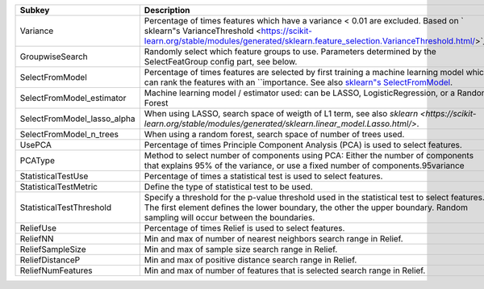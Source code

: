 =========================== =================================================================================================================================================================================================================================================================================
Subkey                      Description                                                                                                                                                                                                                                                                      
=========================== =================================================================================================================================================================================================================================================================================
Variance                    Percentage of times features which have a variance < 0.01 are excluded. Based on ` sklearn"s VarianceThreshold <https://scikit-learn.org/stable/modules/generated/sklearn.feature_selection.VarianceThreshold.html/>`_.                                                          
GroupwiseSearch             Randomly select which feature groups to use. Parameters determined by the SelectFeatGroup config part, see below.                                                                                                                                                                
SelectFromModel             Percentage of times features are selected by first training a machine learning model which can rank the features with an ``importance. See also `sklearn"s SelectFromModel <https://scikit-learn.org/stable/modules/generated/sklearn.feature_selection.SelectFromModel.html/>`_.
SelectFromModel_estimator   Machine learning model / estimator used: can be LASSO, LogisticRegression, or a Random Forest                                                                                                                                                                                    
SelectFromModel_lasso_alpha When using LASSO, search space of weigth of L1 term, see also `sklearn <https://scikit-learn.org/stable/modules/generated/sklearn.linear_model.Lasso.html/>`.                                                                                                                    
SelectFromModel_n_trees     When using a random forest, search space of number of trees used.                                                                                                                                                                                                                
UsePCA                      Percentage of times Principle Component Analysis (PCA) is used to select features.                                                                                                                                                                                               
PCAType                     Method to select number of components using PCA: Either the number of components that explains 95% of the variance, or use a fixed number of components.95variance                                                                                                               
StatisticalTestUse          Percentage of times a statistical test is used to select features.                                                                                                                                                                                                               
StatisticalTestMetric       Define the type of statistical test to be used.                                                                                                                                                                                                                                  
StatisticalTestThreshold    Specify a threshold for the p-value threshold used in the statistical test to select features. The first element defines the lower boundary, the other the upper boundary. Random sampling will occur between the boundaries.                                                    
ReliefUse                   Percentage of times Relief is used to select features.                                                                                                                                                                                                                           
ReliefNN                    Min and max of number of nearest neighbors search range in Relief.                                                                                                                                                                                                               
ReliefSampleSize            Min and max of sample size search range in Relief.                                                                                                                                                                                                                               
ReliefDistanceP             Min and max of positive distance search range in Relief.                                                                                                                                                                                                                         
ReliefNumFeatures           Min and max of number of features that is selected search range in Relief.                                                                                                                                                                                                       
=========================== =================================================================================================================================================================================================================================================================================
